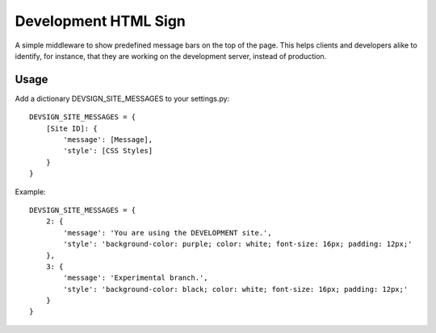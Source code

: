 
=====================
Development HTML Sign
=====================

A simple middleware to show predefined message bars on the top of the page. This helps clients and developers alike to identify, for instance, that they are working on the development server, instead of production.

.. image:: https://github.com/awarepixel/django-devsign/raw/master/docs/_images/screenshot.png


Usage
=====

Add a dictionary DEVSIGN_SITE_MESSAGES to your settings.py:

::

    DEVSIGN_SITE_MESSAGES = {
        [Site ID]: {
            'message': [Message],
            'style': [CSS Styles]
        }
    }

Example:

::

    DEVSIGN_SITE_MESSAGES = {
        2: {
            'message': 'You are using the DEVELOPMENT site.',
            'style': 'background-color: purple; color: white; font-size: 16px; padding: 12px;'
        },
        3: {
            'message': 'Experimental branch.',
            'style': 'background-color: black; color: white; font-size: 16px; padding: 12px;'
        }
    }


    